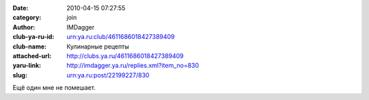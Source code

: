 

:date: 2010-04-15 07:27:55
:category: join
:author: IMDagger
:club-ya-ru-id: urn:ya.ru:club/4611686018427389409
:club-name: Кулинарные рецепты
:attached-url: http://clubs.ya.ru/4611686018427389409
:yaru-link: http://imdagger.ya.ru/replies.xml?item_no=830
:slug: urn:ya.ru:post/22199227/830

Ещё один мне не помешает.

